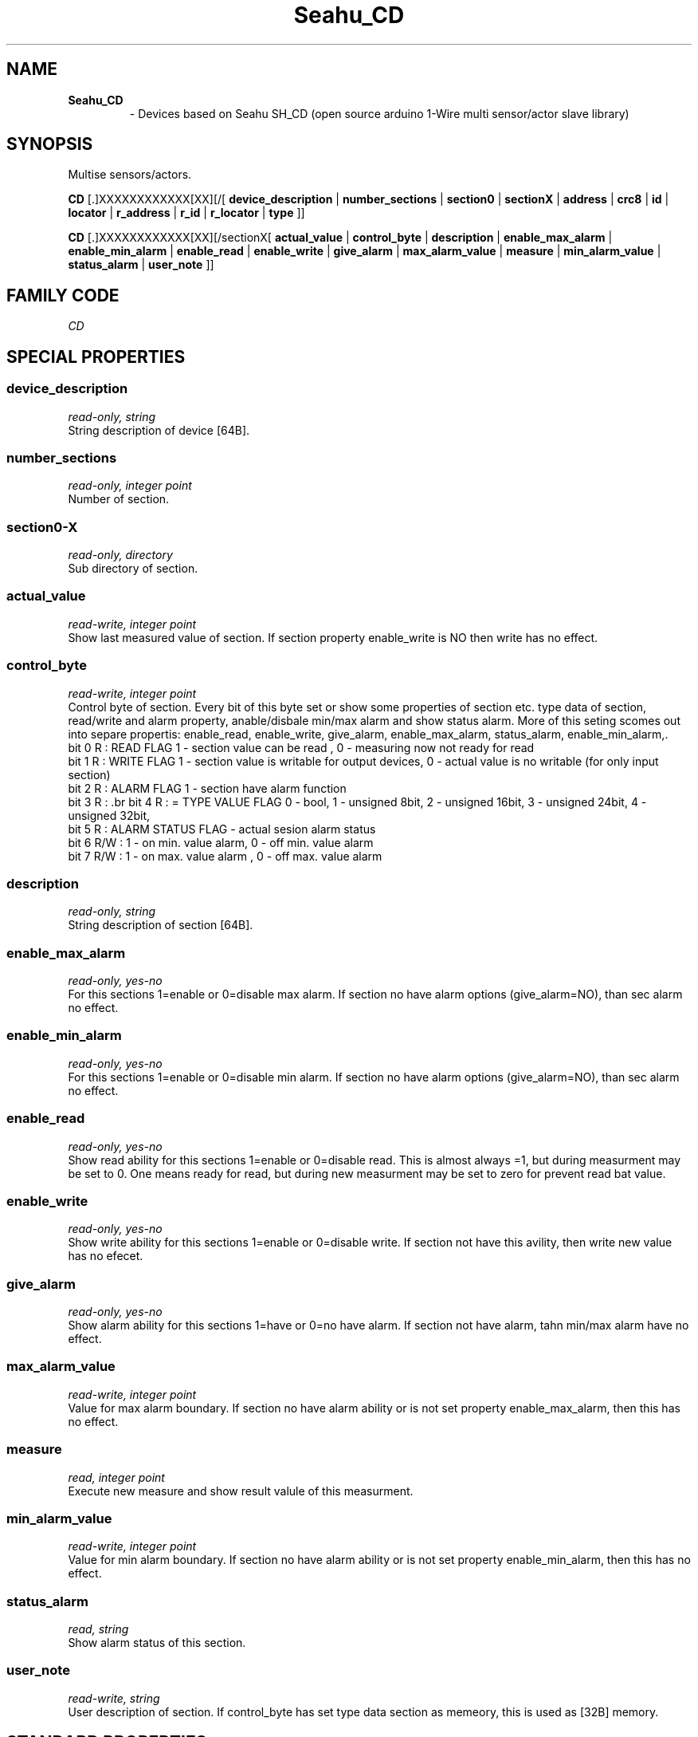 '\"
'\" Copyright (c) 2017-2020 Ondrej Lycka (www.seahu.cz)
'\" (info@seahu.cz)
'\"
'\" Device manual page for the OWFS -- 1-wire filesystem package
'\"
'\" Free for all use. No waranty. None. Use at your own risk.
'\" $Id$
'\"
.TH Seahu_CD 3  2020 "OWFS Manpage" "One-Wire File System"
.SH NAME
.TP
.B Seahu_CD
\- Devices based on Seahu SH_CD (open source arduino 1-Wire multi sensor/actor slave library)
.SH SYNOPSIS
Multise sensors/actors.
.PP
.B CD
[.]XXXXXXXXXXXX[XX][/[
.B device_description
|
.B number_sections
|
.B section0
|
.B sectionX
|
'\"
'\" Copyright (c) 2003-2004 Paul H Alfille, MD
'\" (paul.alfille@gmail.com)
'\"
'\" Program manual page for the OWFS -- 1-wire filesystem package
'\" Based on Dallas Semiconductor, Inc's datasheets, and trial and error.
'\"
'\" Free for all use. No warranty. None. Use at your own risk.
'\"
.B address
|
.B crc8
|
.B id
|
.B locator
|
.B r_address
|
.B r_id
|
.B r_locator
|
.B type
]]
.PP
.B CD
[.]XXXXXXXXXXXX[XX][/sectionX[
.B actual_value
|
.B control_byte
|
.B description
|
.B enable_max_alarm
|
.B enable_min_alarm
|
.B enable_read
|
.B enable_write
|
.B give_alarm
|
.B max_alarm_value
|
.B measure
|
.B min_alarm_value
|
.B status_alarm
|
.B user_note
]]
.SH FAMILY CODE
.PP
.I CD
.SH SPECIAL PROPERTIES
.SS device_description
.I read-only, string
.br
String description of device [64B].
.SS number_sections
.I read-only, integer point
.br
Number of section.
.SS section0-X
.I read-only, directory
.br
Sub directory of section.
.SS actual_value
.I read-write, integer point
.br
Show last measured value of section. If section property enable_write is NO then write has no effect.
.SS control_byte
.I read-write, integer point
.br
Control byte of section. Every bit of this byte set or show some properties of section etc. type data of section, read/write and alarm property, anable/disbale min/max alarm and show status alarm.
More of this seting scomes out into separe propertis: enable_read, enable_write, give_alarm, enable_max_alarm, status_alarm, enable_min_alarm,.
.br
bit 0 R   : READ FLAG  1 - section value can be read , 0 - measuring now not ready for read
.br
bit 1 R   : WRITE FLAG 1 - section value is writable for output devices, 0 - actual value is no writable (for only input section)
.br
bit 2 R   : ALARM FLAG 1 - section have alarm function
.br
bit 3 R   : \
.br
bit 4 R   :  = TYPE VALUE FLAG 0 - bool, 1 - unsigned 8bit, 2 - unsigned 16bit, 3 - unsigned 24bit, 4 - unsigned 32bit,
.br
bit 5 R   : ALARM STATUS FLAG - actual sesion alarm status
.br
bit 6 R/W : 1 - on min. value alarm,  0 - off min. value alarm
.br
bit 7 R/W : 1 - on max. value alarm , 0 - off max. value alarm
.br
.SS description
.I read-only, string
.br
String description of section [64B].
.SS enable_max_alarm
.I read-only, yes-no
.br
For this sections 1=enable or 0=disable max alarm. If section no have alarm options (give_alarm=NO), than sec alarm no effect.
.SS enable_min_alarm
.I read-only, yes-no
.br
For this sections 1=enable or 0=disable min alarm. If section no have alarm options (give_alarm=NO), than sec alarm no effect.
.SS enable_read
.I read-only, yes-no
.br
Show read ability for this sections 1=enable or 0=disable read. This is almost always =1, but during measurment may be set to 0.
One means ready for read, but during new measurment may be set to zero for prevent read bat value.
.SS enable_write
.I read-only, yes-no
.br
Show write ability for this sections 1=enable or 0=disable write. If section not have this avility, then write new value has no efecet.
.SS give_alarm
.I read-only, yes-no
.br
Show alarm ability for this sections 1=have or 0=no have alarm. If section not have alarm, tahn min/max alarm have no effect.
.SS max_alarm_value
.I read-write, integer point
.br
Value for max alarm boundary. If section no have alarm ability or is not set property enable_max_alarm, then this has no effect.
.SS measure
.I read, integer point
.br
Execute new measure and show result valule of this measurment.
.SS min_alarm_value
.I read-write, integer point
.br
Value for min alarm boundary. If section no have alarm ability or is not set property enable_min_alarm, then this has no effect.
.SS status_alarm
.I read, string
.br
Show alarm status of this section.
.SS user_note
.I read-write, string
.br
User description of section. If control_byte has set type data section as memeory, this is used as [32B] memory.
.SH STANDARD PROPERTIES
'\"
'\" Copyright (c) 2003-2004 Paul H Alfille, MD
'\" (paul.alfille@gmail.com)
'\"
'\" Program manual page for the OWFS -- 1-wire filesystem package
'\" Based on Dallas Semiconductor, Inc's datasheets, and trial and error.
'\"
'\" Free for all use. No warranty. None. Use at your own risk.
'\"
.SS address
.SS r_address
.I read-only, ascii
.br
The entire 64-bit unique ID. Given as upper case hexadecimal digits (0-9A-F).
.br
.I address
starts with the
.I family
code
.br
.I r address
is the
.I address
in reverse order, which is often used in other applications and labeling.
.SS crc8
.I read-only, ascii
.br
The 8-bit error correction portion. Uses cyclic redundancy check. Computed from the preceding 56 bits of the unique ID number. Given as upper case hexadecimal digits (0-9A-F).
.SS family
.I read-only, ascii
.br
The 8-bit family code. Unique to each
.I type
of device. Given as upper case hexadecimal digits (0-9A-F).
.SS id
.SS r_id
.I read-only, ascii
.br
The 48-bit middle portion of the unique ID number. Does not include the family code or CRC. Given as upper case hexadecimal digits (0-9A-F).
.br
.I r id
is the
.I id
in reverse order, which is often used in other applications and labeling.
.SS locator
.SS r_locator
.I read-only, ascii
.br
Uses an extension of the 1-wire design from iButtonLink company that associated 1-wire physical connections with a unique 1-wire code. If the connection is behind a
.B Link Locator
the
.I locator will show a unique 8-byte number (16 character hexadecimal) starting with family code FE.
.br
If no
.B Link Locator
is between the device and the master, the
.I locator
field will be all FF.
.br
.I r locator
is the
.I locator
in reverse order.
.SS present (DEPRECATED)
.I read-only, yes-no
.br
Is the device currently
.I present
on the 1-wire bus?
.SS type
.I read-only, ascii
.br
Part name assigned by Dallas Semi. E.g.
.I DS2401
Alternative packaging (iButton vs chip) will not be distiguished.
.SH DESCRIPTION
'\"
'\" Copyright (c) 2003-2004 Paul H Alfille, MD
'\" (paul.alfille@gmail.com)
'\"
'\" Program manual page for the OWFS -- 1-wire filesystem package
'\" Based on Dallas Semiconductor, Inc's datasheets, and trial and error.
'\"
'\" Free for all use. No warranty. None. Use at your own risk.
'\"
.SS 1-Wire
.I 1-wire 
is a wiring protocol and series of devices designed and manufactured
by Dallas Semiconductor, Inc. The bus is a low-power low-speed low-connector
scheme where the data line can also provide power.
.PP
Each device is uniquely and unalterably numbered during manufacture. There are a wide variety
of devices, including memory, sensors (humidity, temperature, voltage,
contact, current), switches, timers and data loggers. More complex devices (like
thermocouple sensors) can be built with these basic devices. There are also
1-wire devices that have encryption included.
.PP
The 1-wire scheme uses a single 
.I bus master
and multiple
.I slaves
on the same wire. The bus master initiates all communication. The slaves can be 
individually discovered and addressed using their unique ID.
.PP
Bus masters come in a variety of configurations including serial, parallel, i2c, network or USB
adapters.
.SS OWFS design
.I OWFS
is a suite of programs that designed to make the 1-wire bus and its
devices easily accessible. The underlying principle is to create a virtual
filesystem, with the unique ID being the directory, and the individual
properties of the device are represented as simple files that can be read and written.
.PP 
Details of the individual slave or master design are hidden behind a consistent interface. The goal is to 
provide an easy set of tools for a software designer to create monitoring or control applications. There 
are some performance enhancements in the implementation, including data caching, parallel access to bus 
masters, and aggregation of device communication. Still the fundamental goal has been ease of use, flexibility
and correctness rather than speed.
.SS Seahu_CD
The
.B Seahu_CD (3)
is multisenor/actor device based on arduino 1-Wire slave library. Every sensor/actor has own section aviable as sub directory.
.SH ADDRESSING
'\"
'\" Copyright (c) 2003-2004 Paul H Alfille, MD
'\" (paul.alfille@gmail.com)
'\"
'\" Program manual page for the OWFS -- 1-wire filesystem package
'\" Based on Dallas Semiconductor, Inc's datasheets, and trial and error.
'\"
'\" Free for all use. No warranty. None. Use at your own risk.
'\"
All 1-wire devices are factory assigned a unique 64-bit address. This address is of the form:
.TP
.B Family Code
8 bits
.TP
.B Address
48 bits
.TP
.B CRC
8 bits
.IP
.PP
Addressing under OWFS is in hexadecimal, of form:
.IP
.B 01.123456789ABC
.PP
where
.B 01
is an example 8-bit family code, and
.B 12345678ABC
is an example 48 bit address.
.PP
The dot is optional, and the CRC code can included. If included, it must be correct.
.SH DATASHEET
.br
https://github.com/seahu/seahu_CD
.SH SEE ALSO
.SS Programs
.B owfs (1) owhttpd (1) owftpd (1) owserver (1)
.B owdir (1) owread (1) owwrite (1) owpresent (1)
.B owtap (1)
.SS Configuration and testing
.B owfs (5) owfs.aliasfile (5) owtap (1) owmon (1)
.SS Language bindings
.B owtcl (3) owperl (3) owcapi (3)
.SS Clocks
.B DS1427 (3) DS1904 (3) DS1994 (3) DS2404 (3) DS2404S (3) DS2415 (3) DS2417 (3)
.SS ID
.B DS2401 (3) DS2411 (3) DS1990A (3)
.SS Memory
.B DS1982 (3) DS1985 (3) DS1986 (3) DS1991 (3) DS1992 (3) DS1993 (3) DS1995 (3) DS1996 (3) DS2430A (3) DS2431 (3) DS2433 (3) DS2502 (3) DS2506 (3) DS28E04 (3) DS28EC20 (3)
.SS Switches
.B DS2405 (3) DS2406 (3) DS2408 (3) DS2409 (3) DS2413 (3) DS28EA00 (3) InfernoEmbedded (3)
.SS Temperature
.B DS1822 (3) DS1825 (3) DS1820 (3) DS18B20 (3) DS18S20 (3) DS1920 (3) DS1921 (3) DS1821 (3) DS28EA00 (3) DS28E04 (3) EDS0064 (3) EDS0065 (3) EDS0066 (3) EDS0067 (3) EDS0068 (3) EDS0071 (3) EDS0072 (3) MAX31826 (3)
.SS Humidity
.B DS1922 (3) DS2438 (3) EDS0065 (3) EDS0068 (3)
.SS Voltage
.B DS2450 (3)
.SS Resistance
.B DS2890 (3)
.SS Multifunction (current, voltage, temperature)
.B DS2436 (3) DS2437 (3) DS2438 (3) DS2751 (3) DS2755 (3) DS2756 (3) DS2760 (3) DS2770 (3) DS2780 (3) DS2781 (3) DS2788 (3) DS2784 (3)
.SS Counter
.B DS2423 (3)
.SS LCD Screen
.B LCD (3) DS2408 (3)
.SS Crypto
.B DS1977 (3)
.SS Pressure
.B DS2406 (3) TAI8570 (3) EDS0066 (3) EDS0068 (3)
.SS Moisture
.B EEEF (3) DS2438 (3)
.SH AVAILABILITY
http://www.owfs.org
.SH AUTHOR
Ondrej Lycka (info@seahu.cz)

